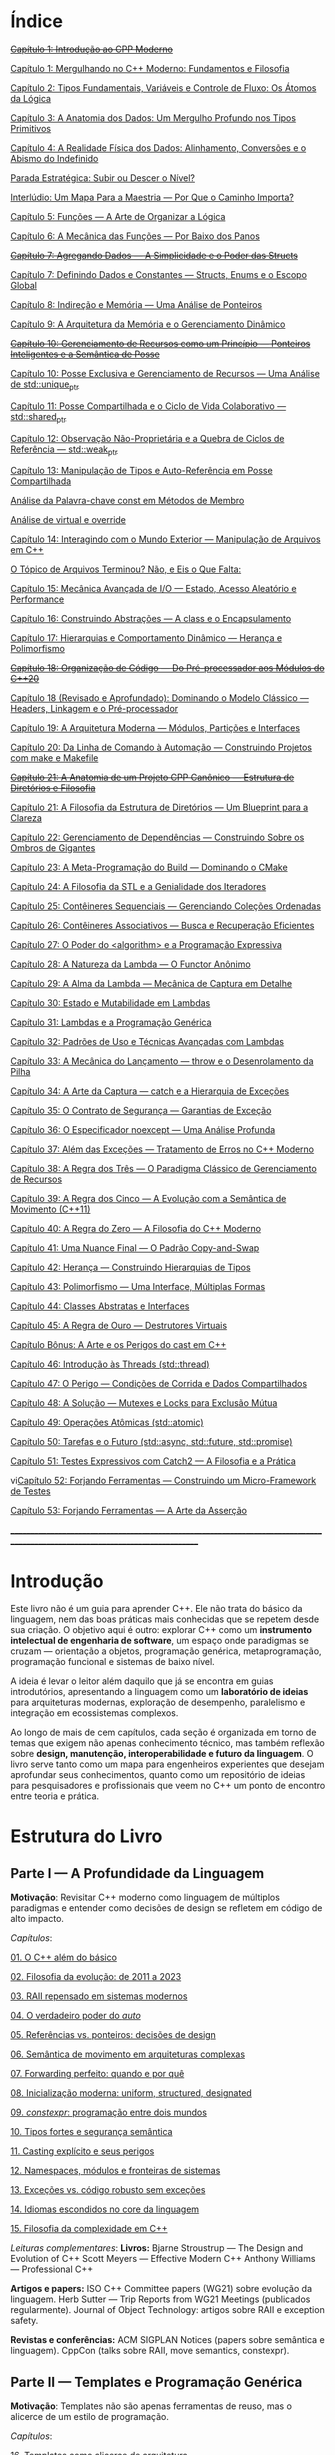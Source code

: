 * Índice

+[[./antigos/capitulo_1_errado.org][Capítulo 1: Introdução ao CPP Moderno]]+

[[./antigos/capitulo_1.org][Capítulo 1: Mergulhando no C++ Moderno: Fundamentos e Filosofia]]

[[./antigos/capitulo_2.org][Capítulo 2: Tipos Fundamentais, Variáveis e Controle de Fluxo: Os Átomos da Lógica]]

[[./antigos/capitulo_3.org][Capítulo 3: A Anatomia dos Dados: Um Mergulho Profundo nos Tipos Primitivos]]

[[./antigos/capitulo_4.org][Capítulo 4: A Realidade Física dos Dados: Alinhamento, Conversões e o Abismo do Indefinido]]

[[./antigos/parada_estrategica.org][Parada Estratégica: Subir ou Descer o Nível?]]

[[./antigos/interludio_1.org][Interlúdio: Um Mapa Para a Maestria — Por Que o Caminho Importa?]]

[[./antigos/capitulo_5.org][Capítulo 5: Funções — A Arte de Organizar a Lógica]]

[[./antigos/capitulo_6.org][Capítulo 6: A Mecânica das Funções — Por Baixo dos Panos]]

+[[./antigos/capitulo_7_errado.org][Capítulo 7: Agregando Dados — A Simplicidade e o Poder das Structs]]+

[[./antigos/capitulo_7.org][Capítulo 7: Definindo Dados e Constantes — Structs, Enums e o Escopo Global]]

[[./antigos/capitulo_8.org][Capítulo 8: Indireção e Memória — Uma Análise de Ponteiros]]

[[./antigos/capitulo_9.org][Capítulo 9: A Arquitetura da Memória e o Gerenciamento Dinâmico]]

+[[./antigos/capitulo_10_errado.org][Capítulo 10: Gerenciamento de Recursos como um Princípio — Ponteiros Inteligentes e a Semântica de Posse]]+

[[./antigos/capitulo_10.org][Capítulo 10: Posse Exclusiva e Gerenciamento de Recursos — Uma Análise de std::unique_ptr]]

[[./antigos/capitulo_11.org][Capítulo 11: Posse Compartilhada e o Ciclo de Vida Colaborativo — std::shared_ptr]]

[[./antigos/capitulo_12.org][Capítulo 12: Observação Não-Proprietária e a Quebra de Ciclos de Referência — std::weak_ptr]]

[[./antigos/capitulo_13.org][Capítulo 13: Manipulação de Tipos e Auto-Referência em Posse Compartilhada]]

[[./antigos/analose_const.org][Análise da Palavra-chave const em Métodos de Membro]]

[[./antigos/virtual_override.org][Análise de virtual e override]]

[[./antigos/capitulo_14.org][Capítulo 14: Interagindo com o Mundo Exterior — Manipulação de Arquivos em C++]]

[[./antigos/topicos_arquivos_teriminou.org][O Tópico de Arquivos Terminou? Não, e Eis o Que Falta:]]

[[./antigos/capitulo_15.org][Capítulo 15: Mecânica Avançada de I/O — Estado, Acesso Aleatório e Performance]]

[[./antigos/capitulo_16.org][Capítulo 16: Construindo Abstrações — A class e o Encapsulamento]]

[[./antigos/capitulo_17.org][Capítulo 17: Hierarquias e Comportamento Dinâmico — Herança e Polimorfismo]]

+[[./antigos/capitulo_18_errado.org][Capítulo 18: Organização de Código — Do Pré-processador aos Módulos do C++20]]+

[[./antigos/capitulo_18.org][Capítulo 18 (Revisado e Aprofundado): Dominando o Modelo Clássico — Headers, Linkagem e o Pré-processador]]

[[./antigos/capitulo_19.org][Capítulo 19: A Arquitetura Moderna — Módulos, Partições e Interfaces]]

[[./antigos/capitulo_20.org][Capítulo 20: Da Linha de Comando à Automação — Construindo Projetos com make e Makefile]]

+[[./antigos/capitulo_21_errado.org][Capítulo 21: A Anatomia de um Projeto CPP Canônico — Estrutura de Diretórios e Filosofia]]+

[[./antigos/capitulo_21.org][Capítulo 21: A Filosofia da Estrutura de Diretórios — Um Blueprint para a Clareza]]

[[./antigos/capitulo_22.org][Capítulo 22: Gerenciamento de Dependências — Construindo Sobre os Ombros de Gigantes]]

[[./antigos/capitulo_23.org][Capítulo 23: A Meta-Programação do Build — Dominando o CMake]]

[[./antigos/capitulo_24.org][Capítulo 24: A Filosofia da STL e a Genialidade dos Iteradores ]]

[[./antigos/capitulo_25.org][Capítulo 25: Contêineres Sequenciais — Gerenciando Coleções Ordenadas]]

[[./antigos/capitulo_26.org][Capítulo 26: Contêineres Associativos — Busca e Recuperação Eficientes]]

[[./antigos/capitulo_27.org][Capítulo 27: O Poder do <algorithm> e a Programação Expressiva]]

[[./antigos/capitulo_28.org][Capítulo 28: A Natureza da Lambda — O Functor Anônimo]]

[[./antigos/capitulo_29.org][Capítulo 29: A Alma da Lambda — Mecânica de Captura em Detalhe]]

[[./antigos/capitulo_30.org][Capítulo 30: Estado e Mutabilidade em Lambdas]]

[[./antigos/capitulo_31.org][Capítulo 31: Lambdas e a Programação Genérica]] 

[[./antigos/capitulo_32.org][Capítulo 32: Padrões de Uso e Técnicas Avançadas com Lambdas]]

[[./antigos/capitulo_33.org][Capítulo 33: A Mecânica do Lançamento — throw e o Desenrolamento da Pilha]]

[[./antigos/capitulo_34.org][Capítulo 34: A Arte da Captura — catch e a Hierarquia de Exceções]]

[[./antigos/capitulo_35.org][Capítulo 35: O Contrato de Segurança — Garantias de Exceção]]

[[./antigos/capitulo_36.org][Capítulo 36: O Especificador noexcept — Uma Análise Profunda]]

[[./antigos/capitulo_37.org][Capítulo 37: Além das Exceções — Tratamento de Erros no C++ Moderno]]

[[./antigos/capitulo_38.org][Capítulo 38: A Regra dos Três — O Paradigma Clássico de Gerenciamento de Recursos]]

[[./antigos/capitulo_39.org][Capítulo 39: A Regra dos Cinco — A Evolução com a Semântica de Movimento (C++11)]]

[[./antigos/capitulo_40.org][Capítulo 40: A Regra do Zero — A Filosofia do C++ Moderno]]

[[./antigos/capitulo_41.org][Capítulo 41: Uma Nuance Final — O Padrão Copy-and-Swap]]

[[./antigos/capitulo_42.org][Capítulo 42: Herança — Construindo Hierarquias de Tipos]]

[[./antigos/capitulo_43.org][Capítulo 43: Polimorfismo — Uma Interface, Múltiplas Formas]]

[[./antigos/capitulo_44.org][Capítulo 44: Classes Abstratas e Interfaces]]

[[./antigos/capitulo_45.org][Capítulo 45: A Regra de Ouro — Destrutores Virtuais]]

[[./antigos/capitulo_bonus.org][Capítulo Bônus: A Arte e os Perigos do cast em C++]]

[[./antigos/capitulo_46.org][Capítulo 46: Introdução às Threads (std::thread)]]

[[./antigos/capitulo_47.org][Capítulo 47: O Perigo — Condições de Corrida e Dados Compartilhados]]

[[./antigos/capitulo_48.org][Capítulo 48: A Solução — Mutexes e Locks para Exclusão Mútua]]

[[./antigos/capitulo_49.org][Capítulo 49: Operações Atômicas (std::atomic)]]

[[./antigos/capitulo_50.org][Capítulo 50: Tarefas e o Futuro (std::async, std::future, std::promise)]]

[[./antigos/capitulo_51.org][Capítulo 51: Testes Expressivos com Catch2 — A Filosofia e a Prática]]

vi[[./antigos/capitulo_52.org][Capítulo 52: Forjando Ferramentas — Construindo um Micro-Framework de Testes]]

[[./antigos/capitulo_53.org][Capítulo 53: Forjando Ferramentas — A Arte da Asserção]]

_______________________________________________________________________________________________________________________________

* Introdução

Este livro não é um guia para aprender C++. Ele não trata do básico da linguagem, nem das boas práticas mais conhecidas que se repetem desde sua criação. O objetivo aqui é outro: explorar C++ como um *instrumento intelectual de engenharia de software*, um espaço onde paradigmas se cruzam — orientação a objetos, programação genérica, metaprogramação, programação funcional e sistemas de baixo nível.

A ideia é levar o leitor além daquilo que já se encontra em guias introdutórios, apresentando a linguagem como um *laboratório de ideias* para arquiteturas modernas, exploração de desempenho, paralelismo e integração em ecossistemas complexos.

Ao longo de mais de cem capítulos, cada seção é organizada em torno de temas que exigem não apenas conhecimento técnico, mas também reflexão sobre *design, manutenção, interoperabilidade e futuro da linguagem*. O livro serve tanto como um mapa para engenheiros experientes que desejam aprofundar seus conhecimentos, quanto como um repositório de ideias para pesquisadores e profissionais que veem no C++ um ponto de encontro entre teoria e prática.

* Estrutura do Livro

** Parte I — A Profundidade da Linguagem

*Motivação*: Revisitar C++ moderno como linguagem de múltiplos paradigmas e entender como decisões de design se refletem em código de alto impacto.

/Capítulos/:

[[./novos_capitulos/capitulo_1.org][01. O C++ além do básico]]

[[./novos_capitulos/capitulo_2.org][02. Filosofia da evolução: de 2011 a 2023]]

[[./novos_capitulos/capitulo_3.org][03. RAII repensado em sistemas modernos]]

[[./novos_capitulos/capitulo_4.org][04. O verdadeiro poder do /auto/]]

[[./novos_capitulos/capitulo_5.org][05. Referências vs. ponteiros: decisões de design]]

[[./novos_capitulos/capitulo_6.org][06. Semântica de movimento em arquiteturas complexas]]

[[./novos_capitulos/capitulo_7.org][07. Forwarding perfeito: quando e por quê]]

[[./novos_capitulos/capitulo_8.org][08. Inicialização moderna: uniform, structured, designated]]

[[./novos_capitulos/capitulo_9.org][09. /constexpr/: programação entre dois mundos]]

[[./novos_capitulos/capitulo_10.org][10. Tipos fortes e segurança semântica]]

[[./novos_capitulos/capitulo_11.org][11. Casting explícito e seus perigos]]

[[./novos_capitulos/capitulo_12.org][12. Namespaces, módulos e fronteiras de sistemas]]

[[./novos_capitulos/capitulo_13.org][13. Exceções vs. código robusto sem exceções]]

[[./novos_capitulos/capitulo_14.org][14. Idiomas escondidos no core da linguagem]]

[[./novos_capitulos/capitulo_15.org][15. Filosofia da complexidade em C++]]

/Leituras complementares/:
*Livros:*
Bjarne Stroustrup — The Design and Evolution of C++
Scott Meyers — Effective Modern C++
Anthony Williams — Professional C++

*Artigos e papers:*
ISO C++ Committee papers (WG21) sobre evolução da linguagem.
Herb Sutter — Trip Reports from WG21 Meetings (publicados regularmente).
Journal of Object Technology: artigos sobre RAII e exception safety.

*Revistas e conferências:*
ACM SIGPLAN Notices (papers sobre semântica e linguagem).
CppCon (talks sobre RAII, move semantics, constexpr).



** Parte II — Templates e Programação Genérica

*Motivação*: Templates não são apenas ferramentas de reuso, mas o alicerce de um estilo de programação.

/Capítulos/:

[[./novos_capitulos/capitulo_16.org][16. Templates como alicerce de arquitetura]]

[[./novos_capitulos/capitulo_17.org][17. Dedução de tipos: o compilador como aliado]]
[./novos_capitulos/capitulo_18.org]18. SFINAE — erros que viram design
[./novos_capitulos/capitulo_19.org]19. Concepts: um novo contrato para C++
[./novos_capitulos/capitulo_20.org]20. Constraints expressivas
[./novos_capitulos/capitulo_21.org]21. Tipos dependentes e contexto de compilação
[./novos_capitulos/capitulo_22.org]22. Especialização de templates: arte e armadilhas
[./novos_capitulos/capitulo_23.org]23. Polimorfismo estático com CRTP
[./novos_capitulos/capitulo_24.org]24. Variadic templates e abstrações poderosas
[./novos_capitulos/capitulo_25.org]25. Templates recursivos: design em cascata
[./novos_capitulos/capitulo_26.org]26. Metafunções e manipulação de tipos
[./novos_capitulos/capitulo_27.org]27. Idioma tag dispatching2
[./novos_capitulos/capitulo_28.org]28. Abstrações genéricas em containers
[./novos_capitulos/capitulo_29.org]29. Bibliotecas genéricas: elegância vs. usabilidade
[./novos_capitulos/capitulo_30.org]30. Templates como linguagem própria

/Leituras complementares/: 
*Livros:*
David Vandevoorde, Nicolai Josuttis, Douglas Gregor — C++ Templates: The Complete Guide
Andrei Alexandrescu — Modern C++ Design
Matthew Austern — Generic Programming and the STL

*Artigos e papers*:
Stepanov & Musser — Generic Programming (artigo seminal, 1989).
Research papers sobre concepts em ACM Transactions on Programming Languages and Systems (TOPLAS).
Eric Niebler — artigos sobre Ranges e design genérico.

*Revistas e conferências*:
Dr. Dobb’s Journal (arquivo de artigos clássicos de templates).
CppNow (palestras sobre concepts, SFINAE e CRTP).


** Parte III — Metaprogramação e Compile-Time Magic

*Motivação*: Transformar o compilador em um “motor de execução” que trabalha antes mesmo do runtime.

/Capítulos/:

31. História da metaprogramação em C++
32. TMP clássico: listas, ifs e recursão
33. std::integral_constant e a base de tudo
34. constexpr em profundidade
35. if constexpr: elegância sem redundância
36. Tipos em tempo de compilação: std::type_identity, decltype
37. Expressões lambda em tempo de compilação
38. Template lambdas e dedução avançada
39. Reflection: presente e futuro
40. Gerando código em tempo de compilação
41. Tabelas e algoritmos constexpr
42. Construção de DSLs internas
43. Biblioteca MPL e seu legado
44. Boost.Hana e metaprogramação moderna
45. Filosofia: programar no compilador

/Leituras complementares/: C++ Template Metaprogramming (Abrahams & Gurtovoy), artigos sobre boost::mpl e std::mp.
*Livros:*
David Abrahams, Aleksey Gurtovoy — C++ Template Metaprogramming
Louis Dionne — artigos sobre Boost.Hana
Jason Turner — C++ Best Practices (capítulos sobre constexpr e compile-time).

*Artigos e papers*:
Eric Niebler — Ranges and Metaprogramming (palestras e artigos).
Papers do WG21 sobre Reflection e Constexpr.
Andrei Alexandrescu — artigos da CUJ (C++ Users Journal) sobre metaprogramação.

*Revistas e conferências:*
ACM SIGPLAN Conference on Programming Language Design and Implementation (PLDI).
CppCon e Meeting C++ (talks sobre metaprogramação).

** Parte IV — Arquitetura e Design com C++

*Motivação*: Usar C++ como terreno de experimentação para arquiteturas grandes e resilientes.

/Capítulos/:

46. O peso de um sistema em C++
47. Design orientado a componentes
48. Interfaces robustas em bibliotecas C++
49. Polimorfismo estático vs. dinâmico
50. Padrão pImpl (pointer to implementation)
51. Gerenciamento explícito de dependências
52. Dependency Injection em C++
53. Modelagem com mixins e traits
54. Builders e factories modernos
55. Herança como problema, composição como solução
56. Coesão e acoplamento em sistemas C++
57. APIs seguras e versionáveis
58. Testabilidade em arquiteturas grandes
59. Evolução de bibliotecas internas
60. Manutenibilidade em décadas de código legado

/Leituras complementares/:
*Livros*:

John Lakos — Large-Scale C++ Software Design
John Lakos — Large-Scale C++ Volume I: Process and Architecture
Martin Fowler — Patterns of Enterprise Application Architecture (não é C++-específico, mas aplicável).
Robert C. Martin — Clean Architecture

*Artigos e papers:*
Herb Sutter — Exceptional C++ series (design orientado a exceções e robustez).
IEEE Software — artigos sobre arquitetura de sistemas em C++.
Padrões de projeto revisitados em C++.

*Revistas e conferências:*
IEEE Software
ACM Queue
Palestras de John Lakos em CppCon.


** Parte V — Programação de Baixo Nível e Desempenho

*Motivação*: C++ ainda é a linguagem da fronteira entre hardware e software.

/Capítulos/:

61. A relação íntima com o hardware
62. Ponteiros crus em ecossistema moderno
63. Smart pointers além do óbvio
64. Alocadores customizados em containers
65. placement new e técnicas avançadas
66. Alinhamento de memória e performance
67. Estruturas cache-friendly
68. Vetorização e SIMD em C++
69. Intrinsics e otimizações manuais
70. Inline assembly moderno
71. Benchmarking sério em C++
72. Profiling com ferramentas do compilador
73. Evitando regressões de performance
74. Zero-cost abstractions na prática
75. Filosofia da otimização extrema

/Leituras complementares/: High Performance C++ (Sutter & Alexandrescu), Intel manuals.
*Livros*:

Alexandrescu & Sutter — C++ Coding Standards
Agner Fog — Optimizing Software in C++
Kurt Guntheroth — Optimized C++

*Artigos e papers*:
Intel Developer Manuals (otimizações, vetorização).
Research papers sobre cache-aware data structures (ACM SIGARCH).
Agner Fog — Instruction Tables e microarquitetura.

*Revistas e conferências*:
IEEE Transactions on Computers
HotChips (conference)
CppCon talks sobre alocadores customizados e performance extrema.

** Parte VI — Concorrência e Computação Distribuída

*Motivação*: C++ moderno como ferramenta para lidar com paralelismo e escalabilidade.

/Capítulos/:

76. Concorrência como paradigma inevitável
77. std::thread: o básico que engana
78. Futures, promises e std::async
79. std::mutex e armadilhas de bloqueio
80. Modelos de memória em profundidade
81. Atomicidade e std::atomic
82. Estruturas lock-free e wait-free
83. Paralelismo em STL (std::execution)
84. Produtor-consumidor em C++ moderno
85. Concorrência com tasks
86. Corrotinas e fluxo assíncrono
87. Design de sistemas paralelos em C++
88. Programação distribuída com RPC
89. C++ em sistemas de alta escalabilidade
90. Filosofia: paralelismo como linguagem

/Leituras complementares/:
*Livros*:
Anthony Williams — C++ Concurrency in Action
Maurice Herlihy, Nir Shavit — The Art of Multiprocessor Programming
Andrew Tanenbaum — Distributed Systems

*Artigos e papers*:
Herb Sutter — Writing Lock-Free Code: A Corrected Approach.
Research papers sobre lock-free algorithms (ACM & IEEE).
Papers do WG21 sobre std::atomic e corrotinas.

*Revistas e conferências*:
ACM Transactions on Computer Systems
PPoPP (Symposium on Principles and Practice of Parallel Programming)
Talks CppCon/CppNow sobre corrotinas e std::execution.

** Parte VII — C++ no Ecossistema Moderno

*Motivação*: A linguagem não vive isolada, mas integrada a ecossistemas diversos.

/Capítulos/:

91. C++ como hub de integração
92. ABI e compatibilidade binária
93. Interoperabilidade com C
94. Conversando com Fortran em HPC
95. Python + C++ com Pybind11
96. Rust e C++: rivais ou aliados?
97. Bindings para linguagens de alto nível
98. Embarcados: C++ em microcontroladores
99. Sistemas em tempo real
100. GPU computing com CUDA
101. OpenCL vs. SYCL vs. C++
102. WebAssembly + C++
103. Ferramentas modernas de build (CMake, Meson, Bazel)
104. Análise estática e sanitizers
105. CI/CD aplicado a C++

/Leituras complementares/: 
*Livros*:
Nicolai Josuttis — The C++ Standard Library
Jason Turner — Practical C++
Mark Harris — CUDA by Example
Programming WebAssembly with C++ and Rust

*Artigos e papers*:
LLVM/Clang docs — ABI, linking e interoperabilidade.
Pybind11 documentation.
Papers da Khronos Group sobre SYCL e OpenCL.

*Revistas e conferências*:
ACM Computing Surveys (interoperabilidade e linguagens).
GTC (NVIDIA GPU Technology Conference).
Emscripten/LLVM talks.

** Parte VIII — O Futuro do C++

*Motivação*: Olhar para frente, discutindo tanto a evolução técnica quanto filosófica.

/Capítulos/:

106. C++26: o que vem pela frente
107. Contracts: segurança formal no código
108. Pattern Matching em C++
109. Filosofia da longevidade em software
110. O papel do C++ em um mundo com Rust e Go

/Leituras complementares/:
*Livros*:
Herb Sutter (futuros livros / drafts WG21).
Scott Meyers — More Effective C++ (reflexões que ainda ecoam).
Andrei Alexandrescu — ensaios sobre linguagem e design.

*Artigos e papers*:
WG21 proposals sobre contracts, pattern matching e reflection.
Debates C++ vs. Rust em ACM Queue.
Artigos filosóficos sobre longevidade de software (IEEE).

*Revistas e conferências*:
Communications of the ACM (discussões sobre o futuro das linguagens).
Talks de Bjarne Stroustrup e Herb Sutter em CppCon.
Meeting C++ painéis sobre futuro da linguagem.
